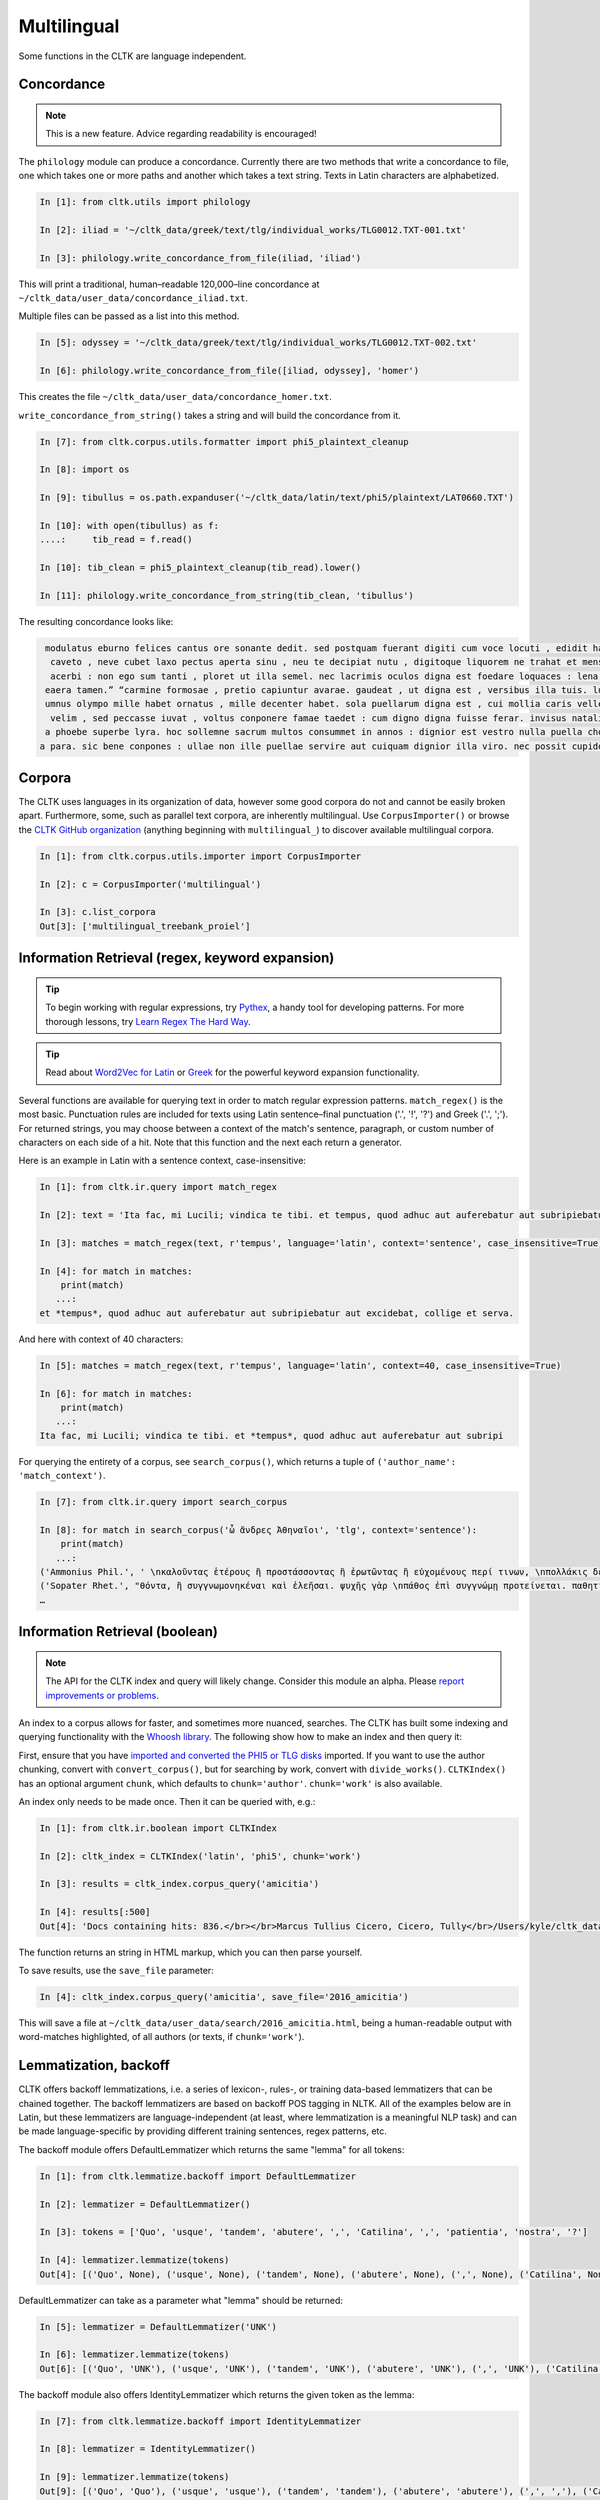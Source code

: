 Multilingual
************

Some functions in the CLTK are language independent.

Concordance
===========

.. note:: This is a new feature. Advice regarding readability is encouraged!

The ``philology`` module can produce a concordance. Currently there are two methods that write a concordance to file, one which takes one or more paths and another which takes a text string. Texts in Latin characters are alphabetized.

.. code-block:: python

   In [1]: from cltk.utils import philology

   In [2]: iliad = '~/cltk_data/greek/text/tlg/individual_works/TLG0012.TXT-001.txt'

   In [3]: philology.write_concordance_from_file(iliad, 'iliad')


This will print a traditional, human–readable 120,000–line concordance at ``~/cltk_data/user_data/concordance_iliad.txt``.

Multiple files can be passed as a list into this method.

.. code-block:: python

   In [5]: odyssey = '~/cltk_data/greek/text/tlg/individual_works/TLG0012.TXT-002.txt'

   In [6]: philology.write_concordance_from_file([iliad, odyssey], 'homer')

This creates the file ``~/cltk_data/user_data/concordance_homer.txt``.

``write_concordance_from_string()`` takes a string and will build the concordance from it.


.. code-block:: python

   In [7]: from cltk.corpus.utils.formatter import phi5_plaintext_cleanup

   In [8]: import os

   In [9]: tibullus = os.path.expanduser('~/cltk_data/latin/text/phi5/plaintext/LAT0660.TXT')

   In [10]: with open(tibullus) as f:
   ....:     tib_read = f.read()

   In [10]: tib_clean = phi5_plaintext_cleanup(tib_read).lower()

   In [11]: philology.write_concordance_from_string(tib_clean, 'tibullus')

The resulting concordance looks like:

.. code-block:: none

   modulatus eburno felices cantus ore sonante dedit. sed postquam fuerant digiti cum voce locuti , edidit haec tristi dulcia verba modo : 'salve , cura
    caveto , neve cubet laxo pectus aperta sinu , neu te decipiat nutu , digitoque liquorem ne trahat et mensae ducat in orbe notas. exibit quam saepe ,
    acerbi : non ego sum tanti , ploret ut illa semel. nec lacrimis oculos digna est foedare loquaces : lena nocet nobis , ipsa puella bona est. lena ne
   eaera tamen.” “carmine formosae , pretio capiuntur avarae. gaudeat , ut digna est , versibus illa tuis. lutea sed niveum involvat membrana libellum ,
   umnus olympo mille habet ornatus , mille decenter habet. sola puellarum digna est , cui mollia caris vellera det sucis bis madefacta tyros , possidea
    velim , sed peccasse iuvat , voltus conponere famae taedet : cum digno digna fuisse ferar. invisus natalis adest , qui rure molesto et sine cerintho
   a phoebe superbe lyra. hoc sollemne sacrum multos consummet in annos : dignior est vestro nulla puella choro. parce meo iuveni , seu quis bona pascua
  a para. sic bene conpones : ullae non ille puellae servire aut cuiquam dignior illa viro. nec possit cupidos vigilans deprendere custos , fallendique



Corpora
=======

The CLTK uses languages in its organization of data, however some good corpora do not and cannot be easily broken apart. Furthermore, some, such as parallel text corpora, are inherently multilingual. Use ``CorpusImporter()`` or browse the `CLTK GitHub organization <https://github.com/cltk>`_ (anything beginning with ``multilingual_``) to discover available multilingual corpora.

.. code-block:: python

   In [1]: from cltk.corpus.utils.importer import CorpusImporter

   In [2]: c = CorpusImporter('multilingual')

   In [3]: c.list_corpora
   Out[3]: ['multilingual_treebank_proiel']


Information Retrieval (regex, keyword expansion)
================================================

.. tip::

   To begin working with regular expressions, try `Pythex <http://pythex.org/>`_, a handy tool for developing patterns. For more thorough lessons, try `Learn Regex The Hard Way <http://regex.learncodethehardway.org/book/>`_.

.. tip::

   Read about `Word2Vec for Latin <http://docs.cltk.org/en/latest/latin.html#word2vec>`_ or `Greek <http://docs.cltk.org/en/latest/greek.html#word2vec>`_ for the powerful keyword expansion functionality.

Several functions are available for querying text in order to match regular expression patterns. ``match_regex()`` is the most basic. Punctuation rules are included for texts using Latin sentence–final punctuation ('.', '!', '?') and Greek ('.', ';'). For returned strings, you may choose between a context of the match's sentence, paragraph, or custom number of characters on each side of a hit. Note that this function and the next each return a generator.

Here is an example in Latin with a sentence context, case-insensitive:

.. code-block:: python

   In [1]: from cltk.ir.query import match_regex

   In [2]: text = 'Ita fac, mi Lucili; vindica te tibi. et tempus, quod adhuc aut auferebatur aut subripiebatur aut excidebat, collige et serva.'

   In [3]: matches = match_regex(text, r'tempus', language='latin', context='sentence', case_insensitive=True)

   In [4]: for match in matches:
       print(match)
      ...:
   et *tempus*, quod adhuc aut auferebatur aut subripiebatur aut excidebat, collige et serva.


And here with context of 40 characters:

.. code-block:: python

   In [5]: matches = match_regex(text, r'tempus', language='latin', context=40, case_insensitive=True)

   In [6]: for match in matches:
       print(match)
      ...:
   Ita fac, mi Lucili; vindica te tibi. et *tempus*, quod adhuc aut auferebatur aut subripi

For querying the entirety of a corpus, see ``search_corpus()``, which returns a tuple of ``('author_name': 'match_context')``.

.. code-block:: python

   In [7]: from cltk.ir.query import search_corpus

   In [8]: for match in search_corpus('ὦ ἄνδρες Ἀθηναῖοι', 'tlg', context='sentence'):
       print(match)
      ...:
   ('Ammonius Phil.', ' \nκαλοῦντας ἑτέρους ἢ προστάσσοντας ἢ ἐρωτῶντας ἢ εὐχομένους περί τινων, \nπολλάκις δὲ καὶ αὐτοπροσώπως κατά τινας τῶν ἐνεργειῶν τούτων ἐνεργοῦ-\nσι “πρῶτον μέν, *ὦ ἄνδρες Ἀθηναῖοι*, τοῖς θεοῖς εὔχομαι πᾶσι καὶ πάσαις” \nλέγοντες ἢ “ἀπόκριναι γὰρ δεῦρό μοι ἀναστάς”. οἱ οὖν περὶ τῶν τεχνῶν \nτούτων πραγματευόμενοι καὶ τοὺς λόγους εἰς θεωρίαν ')
   ('Sopater Rhet.', "θόντα, ἢ συγγνωμονηκέναι καὶ ἐλεῆσαι. ψυχῆς γὰρ \nπάθος ἐπὶ συγγνώμῃ προτείνεται. παθητικὴν οὖν ποιή-\nσῃ τοῦ πρώτου προοιμίου τὴν ἔννοιαν: ἁπάντων, ὡς ἔοι-\nκεν, *ὦ ἄνδρες Ἀθηναῖοι*, πειρασθῆναί με τῶν παραδό-\nξων ἀπέκειτο, πόλιν ἰδεῖν ἐν μέσῃ Βοιωτίᾳ κειμένην. καὶ \nμετὰ Θήβας οὐκ ἔτ' οὔσας, ὅτι μὴ στεφανοῦντας Ἀθη-\nναίους ἀπέδειξα παρὰ τὴ")
   …


Information Retrieval (boolean)
===============================

.. note::

   The API for the CLTK index and query will likely change. Consider this module an alpha. Please `report improvements or problems <https://github.com/cltk/cltk/issues>`_.

An index to a corpus allows for faster, and sometimes more nuanced, searches. The CLTK has built some indexing and querying \
functionality with the `Whoosh library <https://pythonhosted.org/Whoosh/index.html>`_. The following show how to make \
an index and then query it:

First, ensure that you have `imported and converted the PHI5 or TLG disks <http://docs.cltk.org/en/latest/greek.html#converting-tlg-texts-with-tlgu>`_ imported. \
If you want to use the author chunking, convert with ``convert_corpus()``, but for searching by work, convert with ``divide_works()``. ``CLTKIndex()`` has an optional argument ``chunk``, which defaults to ``chunk='author'``. ``chunk='work'`` is also available.

An index only needs to be made once. Then it can be queried with, e.g.:

.. code-block:: python

   In [1]: from cltk.ir.boolean import CLTKIndex

   In [2]: cltk_index = CLTKIndex('latin', 'phi5', chunk='work')

   In [3]: results = cltk_index.corpus_query('amicitia')

   In [4]: results[:500]
   Out[4]: 'Docs containing hits: 836.</br></br>Marcus Tullius Cicero, Cicero, Tully</br>/Users/kyle/cltk_data/latin/text/phi5/individual_works/LAT0474.TXT-052.TXT</br>Approximate hits: 132.</br>LAELIUS DE <b class="match term0">AMICITIA</b> LIBER </br>        AD T. POMPONIUM ATTICUM.} </br>    Q. Mucius augur multa narrare...incidisset, exposuit </br>nobis sermonem Laeli de <b class="match term1">amicitia</b> habitum ab illo </br>secum et cum altero genero, C. Fannio...videretur. </br>    Cum enim saepe me'

The function returns an string in HTML markup, which you can then parse yourself.

To save results, use the ``save_file`` parameter:

.. code-block:: python

 In [4]: cltk_index.corpus_query('amicitia', save_file='2016_amicitia')

This will save a file at ``~/cltk_data/user_data/search/2016_amicitia.html``, being a human-readable output \
with word-matches highlighted, of all authors (or texts, if ``chunk='work'``).


Lemmatization, backoff
=======

CLTK offers backoff lemmatizations, i.e. a series of lexicon-, rules-, or training data-based lemmatizers that can be chained together. The backoff lemmatizers are based on backoff POS tagging in NLTK. All of the examples below are in Latin, but these lemmatizers are language-independent (at least, where lemmatization is a meaningful NLP task) and can be made language-specific by providing different training sentences, regex patterns, etc.

The backoff module offers DefaultLemmatizer which returns the same "lemma" for all tokens:

.. code-block:: python

   In [1]: from cltk.lemmatize.backoff import DefaultLemmatizer

   In [2]: lemmatizer = DefaultLemmatizer()

   In [3]: tokens = ['Quo', 'usque', 'tandem', 'abutere', ',', 'Catilina', ',', 'patientia', 'nostra', '?']

   In [4]: lemmatizer.lemmatize(tokens)
   Out[4]: [('Quo', None), ('usque', None), ('tandem', None), ('abutere', None), (',', None), ('Catilina', None), (',', None), ('patientia', None), ('nostra', None), ('?', None)]

DefaultLemmatizer can take as a parameter what "lemma" should be returned:

.. code-block:: python

   In [5]: lemmatizer = DefaultLemmatizer('UNK')

   In [6]: lemmatizer.lemmatize(tokens)
   Out[6]: [('Quo', 'UNK'), ('usque', 'UNK'), ('tandem', 'UNK'), ('abutere', 'UNK'), (',', 'UNK'), ('Catilina', 'UNK'), (',', 'UNK'), ('patientia', 'UNK'), ('nostra', 'UNK'), ('?', 'UNK')]

The backoff module also offers IdentityLemmatizer which returns the given token as the lemma:

.. code-block:: python

   In [7]: from cltk.lemmatize.backoff import IdentityLemmatizer

   In [8]: lemmatizer = IdentityLemmatizer()

   In [9]: lemmatizer.lemmatize(tokens)
   Out[9]: [('Quo', 'Quo'), ('usque', 'usque'), ('tandem', 'tandem'), ('abutere', 'abutere'), (',', ','), ('Catilina', 'Catilina'), (',', ','), ('patientia', 'patientia'), ('nostra', 'nostra'), ('?', '?')]

With the DictLemmatizer, the backoff module allows you to provide a dictionary of the form {'TOKEN1': 'LEMMA1', 'TOKEN2': 'LEMMA2'} for lemmatization.

.. code-block:: python

   In [10]: tokens = ['arma', 'uirum', '-que', 'cano', ',', 'troiae', 'qui', 'primus', 'ab', 'oris']

   In [11]: lemmas = {'arma': 'arma', 'uirum': 'uir', 'troiae': 'troia', 'oris': 'ora'}

   In [12]: from cltk.lemmatize.backoff import DictLemmatizer

   In [13]: lemmatizer = DictLemmatizer(lemmas=lemmas)

   In [14]: lemmatizer.lemmatize(tokens)
   Out[14]: [('arma', 'arma'), ('uirum', 'uir'), ('-que', None), ('cano', None), (',', None), ('troiae', 'troia'), ('qui', None), ('primus', None), ('ab', None), ('oris', 'ora')]

The DictLemmatizer—like all of the lemmatizers in this module—can take a second lemmatizer (or backoff lemmatizer) for any of the tokens that return 'None'. This is done with a 'backoff' parameter:

.. code-block:: python

   In [15]: default = DefaultLemmatizer('UNK')

   In [16]: lemmatizer =DictLemmatizer(lemmas=lemmas, backoff=default)

   In [17]: lemmatizer.lemmatize(tokens)
   Out[17]: [('arma', 'arma'), ('uirum', 'uir'), ('-que', 'UNK'), ('cano', 'UNK'), (',', 'UNK'), ('troiae', 'troia'), ('qui', 'UNK'), ('primus', 'UNK'), ('ab', 'UNK'), ('oris', 'ora')]

These lemmatizers also have a verbose mode that returns the specific tagger used for each lemma returned.

.. code-block:: python

   In [18]: default = DefaultLemmatizer('UNK', verbose=True)

   In [19]: lemmatizer =DictLemmatizer(lemmas=lemmas, backoff=default, verbose=True)

   In [20]: lemmatizer.lemmatize(tokens)
   Out[20]: [('arma', 'arma', "<DictLemmatizer: {'arma': 'arma', ...}>"), ('uirum', 'uir', "<DictLemmatizer: {'arma': 'arma', ...}>"), ('-que', 'UNK', '<DefaultLemmatizer: lemma=UNK>'), ('cano', 'UNK', '<DefaultLemmatizer: lemma=UNK>'), (',', 'UNK', '<DefaultLemmatizer: lemma=UNK>'), ('troiae', 'troia', "<DictLemmatizer: {'arma': 'arma', ...}>"), ('qui', 'UNK', '<DefaultLemmatizer: lemma=UNK>'), ('primus', 'UNK', '<DefaultLemmatizer: lemma=UNK>'), ('ab', 'UNK', '<DefaultLemmatizer: lemma=UNK>'), ('oris', 'ora', "<DictLemmatizer: {'arma': 'arma', ...}>")]

You can provide a name for the data source to make the verbose output clearer:

.. code-block:: python

   In [21]: default = DefaultLemmatizer('UNK')

   In [22]: lemmatizer =DictLemmatizer(lemmas=lemmas, source="CLTK Docs Example", backoff=default, verbose=True)

   In [23]: lemmatizer.lemmatize(tokens)
   Out[23]: [('arma', 'arma', '<DictLemmatizer: CLTK Docs Example>'), ('uirum', 'uir', '<DictLemmatizer: CLTK Docs Example>'), ('-que', 'UNK', '<DefaultLemmatizer: lemma=UNK>'), ('cano', 'UNK', '<DefaultLemmatizer: lemma=UNK>'), (',', 'UNK', '<DefaultLemmatizer: lemma=UNK>'), ('troiae', 'troia', '<DictLemmatizer: CLTK Docs Example>'), ('qui', 'UNK', '<DefaultLemmatizer: lemma=UNK>'), ('primus', 'UNK', '<DefaultLemmatizer: lemma=UNK>'), ('ab', 'UNK', '<DefaultLemmatizer: lemma=UNK>'), ('oris', 'ora', '<DictLemmatizer: CLTK Docs Example>')]

With the UnigramLemmatizer, the backoff module allows you to provide a list of lists of sentences of the form `[[('TOKEN1', 'LEMMA1'), ('TOKEN2', 'LEMMA2')], [('TOKEN3', 'LEMMA3'), ('TOKEN4', 'LEMMA4')], ... ]` for lemmatization. The lemmatizer returns the the lemma that has the highest frequency based on the training sentences. So, for example, if the tuple ('est', 'sum') appears in the training sentences 99 times and ('est', 'edo') appears 1 time, the lemmatizer would return the lemma 'sum'.

Here is an example of the UnigramLemmatizer():

.. code-block:: python

   In [24]: train_data = [[('cum', 'cum2'), ('esset', 'sum'), ('caesar', 'caesar'), ('in', 'in'), ('citeriore', 'citer'), ('gallia', 'gallia'), ('in', 'in'), ('hibernis', 'hibernus'), (',', 'punc'), ('ita', 'ita'), ('uti', 'ut'), ('supra', 'supra'), ('demonstrauimus', 'demonstro'), (',', 'punc'), ('crebri', 'creber'), ('ad', 'ad'), ('eum', 'is'), ('rumores', 'rumor'), ('adferebantur', 'affero'), ('litteris', 'littera'), ('-que', '-que'), ('item', 'item'), ('labieni', 'labienus'), ('certior', 'certus'), ('fiebat', 'fio'), ('omnes', 'omnis'), ('belgas', 'belgae'), (',', 'punc'), ('quam', 'qui'), ('tertiam', 'tertius'), ('esse', 'sum'), ('galliae', 'gallia'), ('partem', 'pars'), ('dixeramus', 'dico'), (',', 'punc'), ('contra', 'contra'), ('populum', 'populus'), ('romanum', 'romanus'), ('coniurare', 'coniuro'), ('obsides', 'obses'), ('-que', '-que'), ('inter', 'inter'), ('se', 'sui'), ('dare', 'do'), ('.', 'punc')], [('coniurandi', 'coniuro'), ('has', 'hic'), ('esse', 'sum'), ('causas', 'causa'), ('primum', 'primus'), ('quod', 'quod'), ('uererentur', 'uereor'), ('ne', 'ne'), (',', 'punc'), ('omni', 'omnis'), ('pacata', 'paco'), ('gallia', 'gallia'), (',', 'punc'), ('ad', 'ad'), ('eos', 'is'), ('exercitus', 'exercitus'), ('noster', 'noster'), ('adduceretur', 'adduco'), (';', 'punc')]]

   In [25]: default = DefaultLemmatizer('UNK')

   In [26]: lemmatizer = UnigramLemmatizer(train_sents, backoff=default)

   In [27]: lemmatizer.lemmatize(tokens)
   Out[27]: [('arma', 'UNK'), ('uirum', 'UNK'), ('-que', '-que'), ('cano', 'UNK'), (',', 'punc'), ('troiae', 'UNK'), ('qui', 'UNK'), ('primus', 'UNK'), ('ab', 'UNK'), ('oris', 'UNK')]

There is also a regular-expression based lemmatizer that uses a tuple with substitution patterns to return lemmas:

  In [28]: regexps = [
    ('(.)tat(is|i|em|e|es|um|ibus)$', r'\1tas'),
    ('(.)ion(is|i|em|e|es|um|ibus)$', r'\1io'),
    ('(.)av(i|isti|it|imus|istis|erunt|)$', r'\1o'),
  ]

  In [29]: tokens = "iam a principio nobilitatis factionem disturbavit".split()

  In [30]: from cltk.lemmatize.backoff import RegexpLemmatizer

  In [31]: lemmatizer = RegexpLemmatizer(regexps=regexps)

  In [32]: lemmatizer.lemmatize(tokens)
  Out[32]: [('iam', None), ('a', None), ('principio', None), ('nobilitatis', 'nobilitas'), ('factionem', 'factio'), ('disturbavit', 'disturbo')]


N–grams
=======

 .. code-block:: python

   In [1]: from nltk.tokenize.punkt import PunktLanguageVars

   In [2]: from nltk.util import bigrams

   In [3]: from nltk.util import trigrams

   In [4]: from nltk.util import ngrams

   In [5]: s = 'Ut primum nocte discussa sol novus diem fecit, et somno simul emersus et lectulo, anxius alioquin et nimis cupidus cognoscendi quae rara miraque sunt, reputansque me media Thessaliae loca tenere qua artis magicae nativa cantamina totius orbis consono orbe celebrentur fabulamque illam optimi comitis Aristomenis de situ civitatis huius exortam, suspensus alioquin et voto simul et studio, curiose singula considerabam. Nec fuit in illa civitate quod aspiciens id esse crederem quod esset, sed omnia prorsus ferali murmure in aliam effigiem translata, ut et lapides quos offenderem de homine duratos et aves quas audirem indidem plumatas et arbores quae pomerium ambirent similiter foliatas et fontanos latices de corporibus humanis fluxos crederem; iam statuas et imagines incessuras, parietes locuturos, boves et id genus pecua dicturas praesagium, de ipso vero caelo et iubaris orbe subito venturum oraculum.'.lower()

   In [6]: p = PunktLanguageVars()

   In [7]: tokens = p.word_tokenize(s)

   In [8]: b = bigrams(tokens)

   In [8]: [x for x in b]
   Out[8]:
   [('ut', 'primum'),
    ('primum', 'nocte'),
    ('nocte', 'discussa'),
    ('discussa', 'sol'),
    ('sol', 'novus'),
    ('novus', 'diem'),
    ...]

   In [9]: t = trigrams(tokens)
   In [9]: [x for x in t]
   [('ut', 'primum', 'nocte'),
    ('primum', 'nocte', 'discussa'),
    ('nocte', 'discussa', 'sol'),
    ('discussa', 'sol', 'novus'),
    ('sol', 'novus', 'diem'),
    …]

   In [10]: five_gram = ngrams(tokens, 5)

   In [11]: [x for x in five_gram]
   Out[11]:
   [('ut', 'primum', 'nocte', 'discussa', 'sol'),
    ('primum', 'nocte', 'discussa', 'sol', 'novus'),
    ('nocte', 'discussa', 'sol', 'novus', 'diem'),
    ('discussa', 'sol', 'novus', 'diem', 'fecit'),
    ('sol', 'novus', 'diem', 'fecit', ','),
    ('novus', 'diem', 'fecit', ',', 'et'),
    …]


Normalization
=============

If you are working from texts from different resources, it is likely a good idea to normalize them before
further processing (such as sting comparison). The CLTK provides a wrapper to the Python language's builtin \
``normalize()``. Here's an example its use in "compatibility" mode (``NFKC``):

.. code-block:: python

   In [1]: from cltk.corpus.utils.formatter import cltk_normalize

   In [2]: tonos = "ά"

   In [3]: oxia = "ά"

   In [4]: tonos == oxia
   Out[4]: False

   In [5]: tonos == cltk_normalize(oxia)
   Out[5]: True


One can turn off compatibility with:

.. code-block:: python

   In [6]: tonos == cltk_normalize(oxia, compatibility=False)
   Out[6]: True

For more on ``normalize()`` see the `Python Unicode docs <https://docs.python.org/3.5/library/unicodedata.html#unicodedata.normalize>`_.



Skipgrams
=========
The NLTK has a handy `skipgram <https://en.wikipedia.org/wiki/N-gram#Skip-gram>`_ function. Use it like this:

.. code-block:: python

   In [1]: from cltk.tokenize.word import WordTokenizer

   In [2]: from nltk.util import skipgrams

   In [3]: text = 'T. Pomponis Atticus, ab origine ultima stirpis Romanae generatus, \
      ...:    perpetuo a maioribus acceptam equestrem obtinuit dignitatem.'

   In [4]: word_tokenizer = WordTokenizer('latin')

   In [5]: unigrams = word_tokenizer.tokenize(text)

   In [6]: for ngram in skipgrams(unigrams, 3, 5):
      ...:     print(ngram)
      ...:
   ('T.', 'Pomponis', 'Atticus')
   ('T.', 'Pomponis', ',')
   ('T.', 'Pomponis', 'ab')
   ('T.', 'Pomponis', 'origine')
   ('T.', 'Pomponis', 'ultima')
   ('T.', 'Pomponis', 'stirpis')
   ('T.', 'Atticus', ',')
   ('T.', 'Atticus', 'ab')
   ('T.', 'Atticus', 'origine')
   ('T.', 'Atticus', 'ultima')
   …
   ('equestrem', 'obtinuit', '.')
   ('equestrem', 'dignitatem', '.')
   ('obtinuit', 'dignitatem', '.')

The first parameter is the length of the output n-gram and the second parameter is how many tokens to skip.

The NLTK's ``skipgrams()`` produces a generator whose values can be turned into a list like so:

.. code-block:: python

   In [8]: list(skipgrams(unigrams, 3, 5))
   Out[8]:
   [('T.', 'Pomponis', 'Atticus'),
    ('T.', 'Pomponis', ','),
    ('T.', 'Pomponis', 'ab'),
    …
    ('equestrem', 'dignitatem', '.'),
    ('obtinuit', 'dignitatem', '.')]


Stoplist Construction
=====================

The ``Stop`` module offers two classes for constructing stoplists: ``StringStoplist`` and ``CorpusStoplist``.

``StringStoplist`` outputs a list of high frequency words from a string. The default size is 100 and can be set with the parameter ``size``.

.. code-block:: python

    In [1]: from cltk.stop.stop import StringStoplist

    In [2]: para = """cogitanti mihi saepe numero et memoria vetera repetenti perbeati fuisse, quinte frater, illi videri solent, qui in optima re publica, cum et honoribus et rerum gestarum gloria florerent, eum vitae cursum tenere potuerunt, ut vel in negotio sine periculo vel in otio cum dignitate esse possent; ac fuit cum mihi quoque initium requiescendi atque animum ad utriusque nostrum praeclara studia referendi fore iustum et prope ab omnibus concessum arbitrarer, si infinitus forensium rerum labor et ambitionis occupatio decursu honorum, etiam aetatis flexu constitisset. quam spem cogitationum et consiliorum meorum cum graves communium temporum tum varii nostri casus fefellerunt; nam qui locus quietis et tranquillitatis plenissimus fore videbatur, in eo maximae moles molestiarum et turbulentissimae tempestates exstiterunt; neque vero nobis cupientibus atque exoptantibus fructus oti datus est ad eas artis, quibus a pueris dediti fuimus, celebrandas inter nosque recolendas. nam prima aetate incidimus in ipsam perturbationem disciplinae veteris, et consulatu devenimus in medium rerum omnium certamen atque discrimen, et hoc tempus omne post consulatum obiecimus eis fluctibus, qui per nos a communi peste depulsi in nosmet ipsos redundarent. sed tamen in his vel asperitatibus rerum vel angustiis temporis obsequar studiis nostris et quantum mihi vel fraus inimicorum vel causae amicorum vel res publica tribuet oti, ad scribendum potissimum conferam; tibi vero, frater, neque hortanti deero neque roganti, nam neque auctoritate quisquam apud me plus valere te potest neque voluntate."""

    In [3]: stoplist = StringStoplist()

    In [4]: stops = stoplist.build_stoplist(para, size=100)

    In [5]: print(stops)
    Out [5]: ['a', 'ab', 'ac', 'ad', 'aetatis', 'ambitionis', 'animum', 'arbitrarer', 'atque', 'casus', 'cogitanti', 'cogitationum', 'communium', 'concessum', 'consiliorum', 'constitisset', 'cum', 'cursum', 'decursu', 'dignitate', 'eo', 'esse', 'et', 'etiam', 'eum', 'fefellerunt', 'flexu', 'florerent', 'fore', 'forensium', 'frater', 'fuisse', 'fuit', 'gestarum', 'gloria', 'graves', 'honoribus', 'honorum', 'illi', 'in', 'infinitus', 'initium', 'iustum', 'labor', 'locus', 'maximae', 'memoria', 'meorum', 'mihi', 'moles', 'molestiarum', 'nam', 'negotio', 'neque', 'nostri', 'nostrum', 'numero', 'occupatio', 'omnibus', 'optima', 'oti', 'otio', 'perbeati', 'periculo', 'plenissimus', 'possent', 'potuerunt', 'praeclara', 'prope', 'publica', 'quam', 'qui', 'quietis', 'quinte', 'quoque', 're', 'referendi', 'repetenti', 'requiescendi', 'rerum', 'saepe', 'si', 'sine', 'solent', 'spem', 'studia', 'temporum', 'tenere', 'tranquillitatis', 'tum', 'turbulentissimae', 'ut', 'utriusque', 'varii', 'vel', 'vero', 'vetera', 'videbatur', 'videri', 'vitae']

You can include the counts with the ``inc_counts`` parameter:

.. code-block:: python

    In [6]: stops = stoplist.build_stoplist(para, size=100)

    In [7]: print(stops)
    Out [7]: [('a', 2), ('ab', 1), ('ac', 1), ('ad', 3), ('aetatis', 1), ('ambitionis', 1), ('animum', 1), ('arbitrarer', 1), ('atque', 3), ('casus', 1), ('cogitanti', 1), ('cogitationum', 1), ('communium', 1), ('concessum', 1), ('consiliorum', 1), ('constitisset', 1), ('cum', 4), ('cursum', 1), ('decursu', 1), ('dignitate', 1), ('eo', 1), ('esse', 1), ('et', 11), ('etiam', 1), ('eum', 1), ('fefellerunt', 1), ('flexu', 1), ('florerent', 1), ('fore', 2), ('forensium', 1), ('frater', 2), ('fuisse', 1), ('fuit', 1), ('gestarum', 1), ('gloria', 1), ('graves', 1), ('honoribus', 1), ('honorum', 1), ('illi', 1), ('in', 8), ('infinitus', 1), ('initium', 1), ('iustum', 1), ('labor', 1), ('locus', 1), ('maximae', 1), ('memoria', 1), ('meorum', 1), ('mihi', 3), ('moles', 1), ('molestiarum', 1), ('nam', 3), ('negotio', 1), ('neque', 5), ('nostri', 1), ('nostrum', 1), ('numero', 1), ('occupatio', 1), ('omnibus', 1), ('optima', 1), ('oti', 2), ('otio', 1), ('perbeati', 1), ('periculo', 1), ('plenissimus', 1), ('possent', 1), ('potuerunt', 1), ('praeclara', 1), ('prope', 1), ('publica', 2), ('quam', 1), ('qui', 3), ('quietis', 1), ('quinte', 1), ('quoque', 1), ('re', 1), ('referendi', 1), ('repetenti', 1), ('requiescendi', 1), ('rerum', 4), ('saepe', 1), ('si', 1), ('sine', 1), ('solent', 1), ('spem', 1), ('studia', 1), ('temporum', 1), ('tenere', 1), ('tranquillitatis', 1), ('tum', 1), ('turbulentissimae', 1), ('ut', 1), ('utriusque', 1), ('varii', 1), ('vel', 7), ('vero', 2), ('vetera', 1), ('videbatur', 1), ('videri', 1), ('vitae', 1)]

``CorpusStoplist`` outputs a list of stopwords from a collection of documents based, with a parameter (``basis``) for weighting words within the collection using different measures. The bases currently available are: ``frequency``, ``mean`` (mean probability), ``variance`` (variance probability), ``entropy`` (entropy), and ``zou`` (a composite measure based on mean, variance, and entropy as described in [Zou 2006]).

.. code-block:: python

    In [8]: from cltk.stop.stop import CorpusStoplist

    In [9]: stoplist = CorpusStoplist()

    In [10]: para_2 = """ac mihi repetenda est veteris cuiusdam memoriae non sane satis explicata recordatio, sed, ut arbitror, apta ad id, quod requiris, ut cognoscas quae viri omnium eloquentissimi clarissimique senserint de omni ratione dicendi. vis enim, ut mihi saepe dixisti, quoniam, quae pueris aut adulescentulis nobis ex commentariolis nostris incohata ac rudia exciderunt, vix sunt hac aetate digna et hoc usu, quem ex causis, quas diximus, tot tantisque consecuti sumus, aliquid eisdem de rebus politius a nobis perfectiusque proferri; solesque non numquam hac de re a me in disputationibus nostris dissentire, quod ego eruditissimorum hominum artibus eloquentiam contineri statuam, tu autem illam ab elegantia doctrinae segregandam putes et in quodam ingeni atque exercitationis genere ponendam. ac mihi quidem saepe numero in summos homines ac summis ingeniis praeditos intuenti quaerendum esse visum est quid esset cur plures in omnibus rebus quam in dicendo admirabiles exstitissent; nam quocumque te animo et cogitatione converteris, permultos excellentis in quoque genere videbis non mediocrium artium, sed prope maximarum. quis enim est qui, si clarorum hominum scientiam rerum gestarum vel utilitate vel magnitudine metiri velit, non anteponat oratori imperatorem? quis autem dubitet quin belli duces ex hac una civitate praestantissimos paene innumerabilis, in dicendo autem excellentis vix paucos proferre possimus? iam vero consilio ac sapientia qui regere ac gubernare rem publicam possint, multi nostra, plures patrum memoria atque etiam maiorum exstiterunt, cum boni perdiu nulli, vix autem singulis aetatibus singuli tolerabiles oratores invenirentur. ac ne qui forte cum aliis studiis, quae reconditis in artibus atque in quadam varietate litterarum versentur, magis hanc dicendi rationem, quam cum imperatoris laude aut cum boni senatoris prudentia comparandam putet, convertat animum ad ea ipsa artium genera circumspiciatque, qui in eis floruerint quamque multi sint; sic facillime, quanta oratorum sit et semper fuerit paucitas, iudicabit."""

    In [11]: corpus = [para, para2]

    In [12]: stops = stoplist.build_stoplist(corpus, basis='entropy', size=10)

    In [13]: print(stops)
    Out [13]: ['ac', 'ad', 'atque', 'cum', 'et', 'in', 'mihi', 'qui', 'rerum', 'vel']

Other parameters for both ``StringStoplist`` and ``CorpusStoplist`` include boolean preprocessing options (``lower``, ``remove_numbers``, ``remove_punctuation``) and override lists of words to add or subtract from stoplists (``include``, ``exclude``).

.. code-block:: python

    In [14]: stops = stoplist.build_stoplist(corpus, size=10, basis='frequency', exclude=['ad'])

    In [15]: print(stops)
    Out [15]: ['ac', 'atque', 'cum', 'et', 'in', 'mihi', 'neque', 'qui', 'vel']

    In [16]: stops = stoplist.build_stoplist(corpus, size=10, basis='frequency', include=['est'])

    In [17]: print(stops)
    Out [17]: ['ac', 'ad', 'atque', 'cum', 'est', 'et', 'in', 'mihi', 'neque', 'qui', 'vel']

Syllabification
===============

CLTK provides a language-agnostic syllabifier module as part of ``phonology``. The syllabifier works by following the Sonority Sequencing Principle. The default phonetic scale (from most to least sonorous):

**low vowels > mid vowels > high vowels > flaps > laterals > nasals > fricatives > plosives**


.. code-block:: python

   In [1]: from cltk.phonology import syllabify

   In [2]: high_vowels = ['a']

   In [3]: mid_vowels = ['e']

   In [4]: low_vowels = ['i', 'u']

   In [5]: flaps = ['r']

   In [6]: nasals = ['m', 'n']

   In [7]: fricatives = ['f']

   In [8]: s = Syllabifier(high_vowels=high_vowels, mid_vowels=mid_vowels, low_vowels=low_vowels, flaps=flaps, nasals=nasals, fricatives=fricatives)

   In [9]: s.syllabify("feminarum")
   Out[9]: ['fe', 'mi', 'na', 'rum']

Additionally, you can override the default sonority hierarchy by calling ``set_hierarchy``. However, you must also re-define the
vowel list for the nuclei to be correctly identified.

.. code-block:: python

   In [10]: s = Syllabifier()

   In [11]: s.set_hierarchy([['i', 'u'], ['e'], ['a'], ['r'], ['m', 'n'], ['f']])

   In [12]: s.set_vowels(['i', 'u', 'e', 'a'])

   In [13]: s.syllabify('feminarum')
   Out[13]: ['fe', 'mi', 'na', 'rum']

For a language-dependent approach, you can call the predefined sonority dictionary by toogling the ``language`` parameter:

.. code-block:: python

   In [14]: s = Syllabifier(language='middle high german')

   In [15]: s.syllabify('lobebæren')
   Out[15]: ['lo', 'be', 'bæ', 'ren']

Text Reuse
==========
The text reuse module offers a few tools to get started with studying text reuse (i.e., allusion and intertext). The major goals of this module are to leverage conventional text reuse strategies and to create comparison methods designed specifically for the languages of the corpora included in the CLTK.

This module is under active development, so if you experience a bug or have a suggestion for something to include, please create an issue on GitHub.

Levenshtein distance calculation
--------------------------------

+.. note::
+
+   You will need to install two packages to use Levenshtein measures. Install them with `pip install fuzzywuzzy python-Levenshtein`. `python-Levenshtein` is optional but gives speed improvements.

The Levenshtein distance comparison is a commonly-used method for fuzzy string comparison.  The CLTK Levenshtein class offers a few helps for getting started with creating comparisons from document.

This simple example compares a line from Vergil's Georgics with a line from Propertius (Elegies III.13.41):

.. code-block:: python

   In [1]: from cltk.text_reuse.levenshtein import Levenshtein

   In [2]: l = Levenshtein()

   In [3]: l.ratio("dique deaeque omnes, studium quibus arua tueri,", "dique deaeque omnes, quibus est tutela per agros,")
   Out[3]: 0.71

You can also calculate the Levenshtein distance of two words, defined as the minimum number of single word edits (insertions, deletions, substitutions) required to transform a word into another.

.. code-block:: python

   In [4]: l.Levenshtein_Distance("deaeque", "deaeuqe")
   Out[4]: 2


Damerau-Levenshtein algorithm
-----------------------------

.. note::

   You will need to install `pyxDamerauLevenshtein <https://github.com/gfairchild/pyxDamerauLevenshtein>`_ to use these features.

The Damerau-Levenshtein algorithm is used for finding the distance metric between any two strings i.e., finite number of symbols or letters between any two strings. The Damerau-Levenshtein algorithm is an enhancement over Levenshtein algorithm in the sense that it allows for transposition operations.

This simple example compares a two Latin words to find the distance between them:

.. code-block:: python

   In [1]: from pyxdameraulevenshtein import damerau_levenshtein_distance

   In [2]: damerau_levenshtein_distance("deaeque", "deaque")
   Out[2]: 1

Alternatively, you can also use CLTK's native ``Levenshtein`` class:

.. code-block:: python

   In [3]: from cltk.text_reuse.levenshtein import Levenshtein

   In [4]: Levenshtein.Damerau_Levenshtein_Distance("deaeque", "deaque")
   Out[4]: 1

   In [5]: Levenshtein.Damerau_Levenshtein_Distance("deaeque", "deaeuqe")
   Out[5]: 1

Needleman-Wunsch Algorithm
--------------------------

The Needleman-Wunsch Algorithm, calculates the optimal global alignment between two strings given a scoring matrix.

There are two optional parameters: ``S`` specifying a weighted similarity square matrix, and ``alphabet`` (where ``|alphabet| = rows(S) = cols(S)``). By default, the algorithm assumes the latin alphabet and a default matrix (1 for match, -1 for substitution)

.. code-block:: python

   In [1]: from cltk.text_reuse.comparison import Needleman_Wunsch as NW

   In [2]: NW("abba", "ababa", alphabet = "ab", S = [[1, -3],[-3, 1]])
   Out[2]: ('ab-ba', 'ababa')

In this case, the similarity matrix will be:

+---+---+---+
|   | a | b |
+---+---+---+
| a | 1 |-3 |
+---+---+---+
| b |-3 | 1 |
+---+---+---+


Longest Common Substring
------------------------

Longest Common Substring takes two strings as an argument to the function and returns a substring which is common between both the
strings. The example below compares a line from Vergil's Georgics with a line from Propertius (Elegies III.13.41):

.. code-block:: python

   In [1]: from cltk.text_reuse.comparison import long_substring

   In [2]: print(long_substring("dique deaeque omnes, studium quibus arua tueri,", "dique deaeque omnes, quibus est tutela per agros,"))
   Out[2]: dique deaque omnes,


MinHash
-------
The MinHash algorithm  generates a score based on the similarity of the two strings. It takes two strings as a parameter to the  function and returns a float.

.. code-block:: python

   In [1]: from cltk.text_reuse.comparison import minhash

   In [2]: a = 'dique deaeque omnes, studium quibus arua tueri,'

   In [3]: b = 'dique deaeque omnes, quibus est tutela per agros,'

   In[3]: print(minhash(a,b))
   Out[3]:0.171631205673


Treebank label dict
===================

You can generate nested Python dict from a treebank in string format. Currently, only treebanks following the Penn notation are supported.

.. code-block:: python

   In [1]: from  cltk.tags.treebanks import parse_treebanks

   In [2]: st = "((IP-MAT-SPE (' ') (INTJ Yes) (, ,) (' ') (IP-MAT-PRN (NP-SBJ (PRO he)) (VBD seyde)) (, ,) (' ') (NP-SBJ (PRO I)) (MD shall)	(VB promyse) (NP-OB2 (PRO you)) (IP-INF (TO to)	(VB fullfylle) (NP-OB1 (PRO$ youre) (N desyre))) (. .) (' '))"

   In [3]: treebank = parse_treebanks(st)

   In [4]: treebank['IP-MAT-SPE']['INTJ']
   Out[4]: ['Yes']

   In [5]: treebank
   Out[5]: {'IP-MAT-SPE': {"'": ["'", "'", "'"], 'INTJ': ['Yes'], ',': [',', ','], 'IP-MAT-PRN': {'NP-SBJ': {'PRO': ['he']}, 'VBD': ['seyde']}, 'NP-SBJ': {'PRO': ['I']}, 'MD': ['shall'], '\t': {'VB': ['promyse'], 'NP-OB2': {'PRO': ['you']}, 'IP-INF': {'TO': ['to'], '\t': {'VB': ['fullfylle'], 'NP-OB1': {'PRO$': ['youre'], 'N': ['desyre']}}, '.': ['.'], "'": ["'"]}}}}


Word count
==========

For a dictionary-like object of word frequencies, use the NLTK's ``Text()``.

 .. code-block:: python

   In [1]: from nltk.tokenize.punkt import PunktLanguageVars

   In [2]: from nltk.text import Text

   In [3]: s = 'At at at ego ego tibi'.lower()

   In [4]: p = PunktLanguageVars()

   In [5]: tokens = p.word_tokenize(s)

   In [6]: t = Text(tokens)

   In [7]: vocabulary_count = t.vocab()

   In [8]: vocabulary_count['at']
   Out[8]: 3

   In [9]: vocabulary_count['ego']
   Out[9]: 2

   In [10]: vocabulary_count['tibi']
   Out[10]: 1



Word frequency lists
====================

The CLTK has a module which finds word frequency. The export is a ``Counter`` type of dictionary.

.. code-block:: python

   In [1]: from cltk.utils.frequency import Frequency

   In [2]: from cltk.corpus.utils.formatter import tlg_plaintext_cleanup

   In [3]: import os

   In [4]: freq = Frequency()

   In [6]: file = os.path.expanduser('~/cltk_data/greek/text/tlg/plaintext/TLG0012.TXT')

   In [7]: with open(file) as f:
   ...:     text = f.read().lower()
   ...:

   In [8]: text = tlg_plaintext_cleanup(text)

   In [9]: freq.counter_from_str(text)
   Out[9]: Counter({'δ': 6507, 'καὶ': 4799, 'δὲ': 3194, 'τε': 2645, 'μὲν': 1628, 'ἐν': 1420, 'δέ': 1267, 'ὣς': 1203, 'οἱ': 1126, 'τ': 1101, 'γὰρ': 969, 'ἀλλ': 936, 'τὸν': 904, 'ἐπὶ': 830, 'τοι': 772, 'αὐτὰρ': 761, 'δὴ': 748, 'μοι': 745, 'μιν': 645, 'γε': 632, 'ἐπεὶ': 611, 'ἄρ': 603, 'ἦ': 598, 'νῦν': 581, 'ἄρα': 576, 'κατὰ': 572, 'ἐς': 571, 'ἐκ': 554, 'ἐνὶ': 544, 'ὡς': 541, 'ὃ': 533, 'οὐ': 530, 'οἳ': 527, 'περ': 491, 'τις': 491, 'οὐδ': 482, 'καί': 481, 'οὔ': 476, 'γάρ': 435, 'κεν': 407, 'τι': 407, 'γ': 406, 'ἐγὼ': 404, 'ἐπ': 397, … })

If you have access to the TLG or PHI5 disc, and have already imported it and converted it with the CLTK, you can build your own custom lists off of that.

.. code-block:: python

   In [11]: freq.make_list_from_corpus('phi5', 200, save=False)  # or 'phi5'; both take a while to run
   Out[11]: Counter({',': 749396, 'et': 196410, 'in': 141035, 'non': 89836, 'est': 86472, ':': 76915, 'ut': 70516, ';': 69901, 'cum': 61454, 'si': 59578, 'ad': 59248, 'quod': 52896, 'qui': 46385, 'sed': 41546, '?': 40717, 'quae': 38085, 'ex': 36996, 'quam': 34431, "'": 33596, 'de': 31331, 'esse': 31066, 'aut': 30568, 'a': 29871, 'hoc': 26266, 'nec': 26027, 'etiam': 22540, 'se': 22486, 'enim': 22104, 'ab': 21336, 'quid': 21269, 'per': 20981, 'atque': 20201, 'sunt': 20025, 'sit': 19123, 'autem': 18853, 'id': 18846, 'quo': 18204, 'me': 17713, 'ne': 17265, 'ac': 17007, 'te': 16880, 'nam': 16640, 'tamen': 15560, 'eius': 15306, 'haec': 15080, 'ita': 14752, 'iam': 14532, 'mihi': 14440, 'neque': 13833, 'eo': 13125, 'quidem': 13063, 'est.': 12767, 'quoque': 12561, 'ea': 12389, 'pro': 12259, 'uel': 11824, 'quia': 11518, 'tibi': 11493, … })


Word tokenization
=================

The NLTK offers several methods for word tokenization. The ``PunktLanguageVars`` is its latest tokenizer.

.. code-block:: python

   In [1]: from nltk.tokenize.punkt import PunktLanguageVars

   In [2]: s = """Anna soror, quae me suspensam insomnia terrent! Quis novus hic nostris successit sedibus hospes."""

   In [3]: p = PunktLanguageVars()

   In [4]: p.word_tokenize(s)
   Out[4]:
   ['Anna',
    'soror',
    ',',
    'quae',
    'me',
    'suspensam',
    'insomnia',
    'terrent',
    '!',
    'Quis',
    'novus',
    'hic',
    'nostris',
    'successit',
    'sedibus',
    'hospes.']

This tokenizer works well, though has the particular feature that periods are fixed to the word preceding it. Notice the final token ``hospes.`` in the above. To get around this limitation, the CLTK offers ``nltk_tokenize_words()``, which is a simple wrapper for ``PunktLanguageVars.word_tokenize()``. It identifies final periods and turns them into their own item.

.. code-block:: python

   In [5]: from cltk.tokenize.word import nltk_tokenize_words

   In [6]: nltk_tokenize_words(s)
   Out[6]:
   ['Anna',
    'soror',
    ',',
    'quae',
    'me',
    'suspensam',
    'insomnia',
    'terrent',
    '!',
    'Quis',
    'novus',
    'hic',
    'nostris',
    'successit',
    'sedibus',
    'hospes',
    '.']

If, however, you want the default output of ``PunktLanguageVars.word_tokenize()``, use the argument ``attached_period=True``, as in ``nltk_tokenize_words(s, attached_period=True)``.

If ``PunktLanguageVars`` doesn't suit your tokenization needs, consider another tokenizer from the NLTK, which breaks on any other regular expression pattern you choose. Here, for instance, on whitespace word breaks:

.. code-block:: python

   In [7]: from nltk.tokenize import RegexpTokenizer

   In [8]: word_breaks = RegexpTokenizer(r'\w+')

   In [8]: tokens = word_breaks.tokenize(cleaned)

   In [9]: tokens[:10]
   Out[9]: ['Arma',
    'uirumque',
    'cano',
    'Troiae',
    'qui',
    'primus',
    'ab',
    'oris',
    'Italiam',
    'fato']
